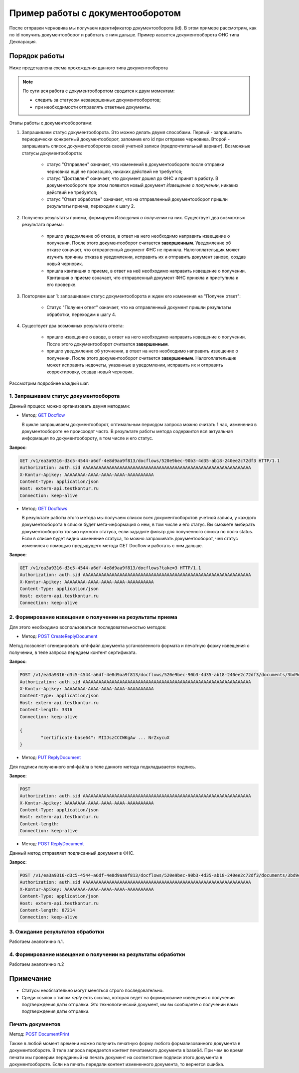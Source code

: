 .. _`GET Docflow`: http://extern-api.testkontur.ru/swagger/ui/index#!/Docflows/Docflows_GetDocflowAsync
.. _`GET Docflows`: http://extern-api.testkontur.ru/swagger/ui/index#!/Docflows/Docflows_GetDocflowsAsync
.. _`POST CreateReplyDocument`: http://extern-api.testkontur.ru/swagger/ui/index#!/Docflows/DocflowReplyDocument_CreateReplyDocumentAsync
.. _`PUT ReplyDocument`: http://extern-api.testkontur.ru/swagger/ui/index#!/Docflows/DocflowReplyDocument_SaveReplyDocumentSignatureAsync
.. _`POST ReplyDocument`: http://extern-api.testkontur.ru/swagger/ui/index#!/Docflows/Docflows_SendReplyDocumentAsync
.. _`POST DocumentPrint`: http://extern-api.testkontur.ru/swagger/ui/index#!/Docflows/Docflows_GetDocumentPrintAsync

Пример работы с документооборотом
=================================

После отправки черновика мы получаем идентификатор документооборота (id). В этом примере рассмотрим, как по id получить документооборот и работать с ним дальше. Пример касается документооборота ФНС типа Декларация.

Порядок работы
--------------

Ниже представлена схема прохождения данного типа документооборота

.. image:: /_static/dc_example4.jpg

.. note:: По сути вся работа с документооборотом сводится к двум моментам:

  * следить за статусом незавершенных документооборотов;
  * при необходимости отправлять ответные документы.

Этапы работы с документооборотами:

1. Запрашиваем статус документооборота. Это можно делать двумя способами. Первый - запрашивать периодически конкретный документооборот, запомнив его id при отправке черновика. Второй - запрашивать список документооборотов своей учетной записи (предпочтительный вариант). Возможные статусы документооборота:

    * статус "Отправлен" означает, что изменений в документообороте после отправки черновика ещё не произошло, никаких действий не требуется;
    * статус "Доставлен" означает, что документ дошел до ФНС и принят в работу. В документообороте при этом появится новый документ *Извещение о получении*, никаких действий не требуется;
    * статус "Ответ обработан" означает, что на отправленный документооборот пришли результаты приема, переходим к шагу 2.  

2. Получены результаты приема, формируем *Извещения о получении* на них. Существует два возможных результата приема:

    * пришло уведомление об отказе, в ответ на него необходимо направить извещение о получении. После этого документооборот считается **завершенным**. Уведомление об отказе означает, что отправленный документ ФНС не приняла. Налогоплательщик может изучить причины отказа в уведомлении, исправить их и отправить документ заново, создав новый черновик.  
    * пришла квитанция о приеме, в ответ на неё необходимо направить извещение о получении. Квитанция о приеме означает, что отправленный документ ФНС приняла и приступила к его проверке.  

3. Повторяем шаг 1: запрашиваем статус документооборота и ждем его изменения на "Получен ответ":

    * Статус "Получен ответ" означает, что на отправленный документ пришли результаты обработки, переходим к шагу 4.

4. Существует два возможных результата ответа: 

    * пришло извещение о вводе, в ответ на него необходимо направить извещение о получении. После этого документооборот считается **завершенным**.
    * пришло уведомление об уточнении, в ответ на него необходимо направить извещение о получении. После этого документооборот считается **завершенным**. Налогоплательщик может исправить недочеты, указанные в уведомлении, исправить их и отправить корректировку, создав новый черновик.

Рассмотрим подробнее каждый шаг:

1. Запрашиваем статус документооборота
~~~~~~~~~~~~~~~~~~~~~~~~~~~~~~~~~~~~~~

Данный процесс можно организовать двумя методами:

* Метод: `GET Docflow`_ 

  В цикле запрашиваем документооборот, оптимальным периодом запроса можно считать 1 час, изменения в документообороте не происходят часто. В результате работы метода содержится вся актуальная информация по документообороту, в том числе и его статус.

**Запрос**: 

.. code-block:: http

   GET /v1/ea3a9316-d3c5-4544-a6df-4e8d9aa9f813/docflows/520e9bec-90b3-4d35-ab18-240ee2c72df3 HTTP/1.1
   Authorization: auth.sid AAAAAAAAAAAAAAAAAAAAAAAAAAAAAAAAAAAAAAAAAAAAAAAAAAAAAAAAAAAAAAAA
   X-Kontur-Apikey: AAAAAAAA-AAAA-AAAA-AAAA-AAAAAAAAAA
   Content-Type: application/json
   Host: extern-api.testkontur.ru
   Connection: keep-alive


* Метод: `GET Docflows`_

  В результате работы этого метода мы получаем список всех документооборотов учетной записи, у каждого документооборота в списке будет мета-информация о нем, в том числе и его статус. Вы сможете выбирать документообороты только нужного статуса, если зададите фильтр для полученного списка по полю status. Если в списке будет видно изменение статуса, то можно запрашивать документооборот, чей статус изменился с помощью предыдущего метода GET Docflow и работать с ним дальше.

**Запрос**: 

.. code-block:: http

   GET /v1/ea3a9316-d3c5-4544-a6df-4e8d9aa9f813/docflows?take=3 HTTP/1.1
   Authorization: auth.sid AAAAAAAAAAAAAAAAAAAAAAAAAAAAAAAAAAAAAAAAAAAAAAAAAAAAAAAAAAAAAAAA
   X-Kontur-Apikey: AAAAAAAA-AAAA-AAAA-AAAA-AAAAAAAAAA
   Content-Type: application/json
   Host: extern-api.testkontur.ru
   Connection: keep-alive


2. Формирование извещения о получении на результаты приема
~~~~~~~~~~~~~~~~~~~~~~~~~~~~~~~~~~~~~~~~~~~~~~~~~~~~~~~~~~

Для этого необходимо воспользоваться последовательностью методов: 

* Метод: `POST CreateReplyDocument`_

Метод позволяет сгенерировать xml-файл документа установленного формата и печатную форму извещения о получении, в теле запроса передаем контент сертификата.

**Запрос**: 

.. code-block:: http

   POST /v1/ea3a9316-d3c5-4544-a6df-4e8d9aa9f813/docflows/520e9bec-90b3-4d35-ab18-240ee2c72df3/documents/3bd9e2ba-9273-4e21-ae56-      c7eb4aa17538/reply/fns534-report-receipt/generate HTTP/1.1
   Authorization: auth.sid AAAAAAAAAAAAAAAAAAAAAAAAAAAAAAAAAAAAAAAAAAAAAAAAAAAAAAAAAAAAAAAA
   X-Kontur-Apikey: AAAAAAAA-AAAA-AAAA-AAAA-AAAAAAAAAA
   Content-Type: application/json
   Host: extern-api.testkontur.ru
   Content-length: 3316
   Connection: keep-alive
   
   {
	   "certificate-base64": MIIJszCCCWKgAw ... NrZxycuX
   }

* Метод: `PUT ReplyDocument`_

Для подписи полученного xml-файла в теле данного метода подкладывается подпись. 

**Запрос**:

.. code-block:: http

   POST 
   Authorization: auth.sid AAAAAAAAAAAAAAAAAAAAAAAAAAAAAAAAAAAAAAAAAAAAAAAAAAAAAAAAAAAAAAAA
   X-Kontur-Apikey: AAAAAAAA-AAAA-AAAA-AAAA-AAAAAAAAAA
   Content-Type: application/json
   Host: extern-api.testkontur.ru
   Content-length: 
   Connection: keep-alive

* Метод: `POST ReplyDocument`_

Данный метод отправляет подписанный документ в ФНС.

**Запрос**:

.. code-block:: http

   POST /v1/ea3a9316-d3c5-4544-a6df-4e8d9aa9f813/docflows/520e9bec-90b3-4d35-ab18-240ee2c72df3/documents/3bd9e2ba-9273-4e21-ae56-c7eb4aa17538/reply/fns534-report-receipt/send HTTP/1.1
   Authorization: auth.sid AAAAAAAAAAAAAAAAAAAAAAAAAAAAAAAAAAAAAAAAAAAAAAAAAAAAAAAAAAAAAAAA
   X-Kontur-Apikey: AAAAAAAA-AAAA-AAAA-AAAA-AAAAAAAAAA
   Content-Type: application/json
   Host: extern-api.testkontur.ru
   Content-length: 87214
   Connection: keep-alive

3. Ожидание результатов обработки
~~~~~~~~~~~~~~~~~~~~~~~~~~~~~~~~~

Работаем аналогично п.1.

4. Формирование извещения о получении на результаты обработки
~~~~~~~~~~~~~~~~~~~~~~~~~~~~~~~~~~~~~~~~~~~~~~~~~~~~~~~~~~~~~

Работаем аналогично п.2

Примечание
----------

* Статусы необязательно могут меняться строго последовательно.
* Среди ссылок с типом *reply* есть ссылка, которая ведет на формирование извещения о получении подтверждения даты отправки. Это технологический документ, им вы сообщаете о получении вами подтверждения даты отправки.

Печать документов
~~~~~~~~~~~~~~~~~

Метод: `POST DocumentPrint`_ 

Также в любой момент времени можно получить печатную форму любого формализованного документа в документообороте. В теле запроса передается контент печатаемого документа в base64. При чем во время печати мы проверим переданный на печать документ на соответствие подписи этого документа в документообороте. Если на печать передали контент измененного документа, то вернется ошибка.

